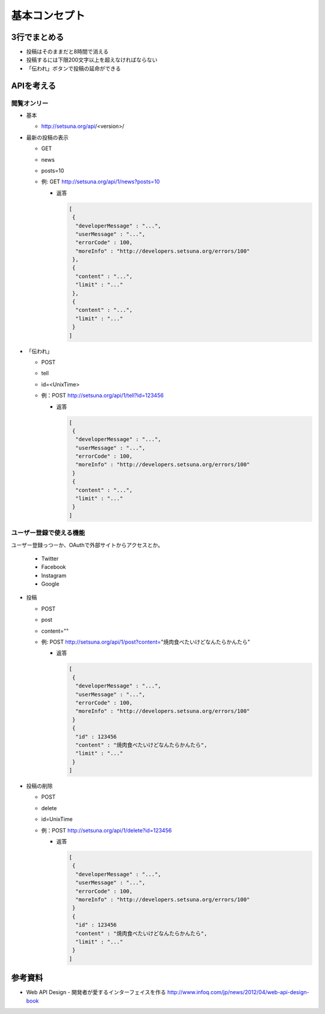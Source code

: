 ##############
基本コンセプト
##############

3行でまとめる
=============

- 投稿はそのままだと8時間で消える
- 投稿するには下限200文字以上を超えなければならない
- 「伝われ」ボタンで投稿の延命ができる

APIを考える
===========

閲覧オンリー
------------

- 基本

  - http://setsuna.org/api/<version>/

- 最新の投稿の表示

  - GET
  - news
  - posts=10
  - 例: GET http://setsuna.org/api/1/news?posts=10

    - 返答

      .. code-block:: json

         [
          {
           "developerMessage" : "...",
           "userMessage" : "...",
           "errorCode" : 100,
           "moreInfo" : "http://developers.setsuna.org/errors/100"
          },
          {
           "content" : "...",
           "limit" : "..."
          },
          {
           "content" : "...",
           "limit" : "..."
          }
         ]

- 「伝われ」

  - POST
  - tell
  - id=<UnixTime>
  - 例：POST http://setsuna.org/api/1/tell?id=123456

    - 返答

      .. code-block:: json

         [
          {
           "developerMessage" : "...",
           "userMessage" : "...",
           "errorCode" : 100,
           "moreInfo" : "http://developers.setsuna.org/errors/100"
          }
          {
           "content" : "...",
           "limit" : "..."
          }
         ]

ユーザー登録で使える機能
------------------------

ユーザー登録っつーか、OAuthで外部サイトからアクセスとか。

  - Twitter
  - Facebook
  - Instagram
  - Google

- 投稿
  
  - POST
  - post
  - content=""
  - 例: POST http://setsuna.org/api/1/post?content="焼肉食べたいけどなんたらかんたら"

    - 返答

      .. code-block:: json

         [
          {
           "developerMessage" : "...",
           "userMessage" : "...",
           "errorCode" : 100,
           "moreInfo" : "http://developers.setsuna.org/errors/100"
          }
          {
           "id" : 123456
           "content" : "焼肉食べたいけどなんたらかんたら",
           "limit" : "..."
          }
         ]


- 投稿の削除

  - POST
  - delete
  - id=UnixTime
  - 例：POST http://setsuna.org/api/1/delete?id=123456

    - 返答

      .. code-block:: json

         [
          {
           "developerMessage" : "...",
           "userMessage" : "...",
           "errorCode" : 100,
           "moreInfo" : "http://developers.setsuna.org/errors/100"
          }
          {
           "id" : 123456
           "content" : "焼肉食べたいけどなんたらかんたら",
           "limit" : "..."
          }
         ]
  
参考資料
========

- Web API Design - 開発者が愛するインターフェイスを作る http://www.infoq.com/jp/news/2012/04/web-api-design-book
